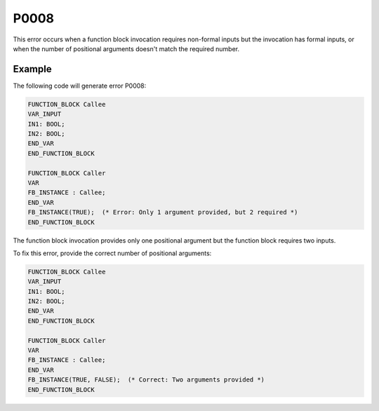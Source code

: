 =====
P0008
=====

.. problem-summary:: P0008

This error occurs when a function block invocation requires non-formal inputs but the invocation has formal inputs, or when the number of positional arguments doesn't match the required number.

Example
-------

The following code will generate error P0008:

.. code-block::

   FUNCTION_BLOCK Callee
   VAR_INPUT
   IN1: BOOL;
   IN2: BOOL;
   END_VAR
   END_FUNCTION_BLOCK
   
   FUNCTION_BLOCK Caller
   VAR
   FB_INSTANCE : Callee;
   END_VAR
   FB_INSTANCE(TRUE);  (* Error: Only 1 argument provided, but 2 required *)
   END_FUNCTION_BLOCK

The function block invocation provides only one positional argument but the function block requires two inputs.

To fix this error, provide the correct number of positional arguments:

.. code-block::

   FUNCTION_BLOCK Callee
   VAR_INPUT
   IN1: BOOL;
   IN2: BOOL;
   END_VAR
   END_FUNCTION_BLOCK
   
   FUNCTION_BLOCK Caller
   VAR
   FB_INSTANCE : Callee;
   END_VAR
   FB_INSTANCE(TRUE, FALSE);  (* Correct: Two arguments provided *)
   END_FUNCTION_BLOCK

